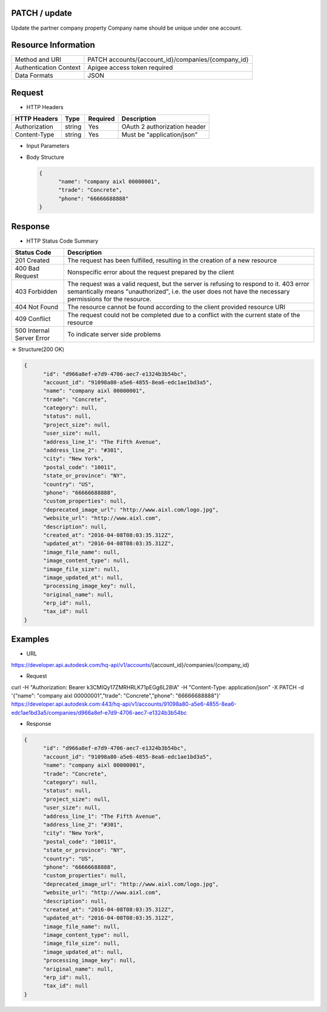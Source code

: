 =======================
PATCH / update
=======================
Update the partner company property
Company name should be unique under one account.

=====================
Resource Information
=====================
========================== ============================================================
Method and URI                    PATCH accounts/{account_id}/companies/{company_id}
Authentication Context            Apigee access token required
Data Formats                      JSON
========================== ============================================================

=====================
Request
=====================

* HTTP Headers

================  =========  ========= ===========================================
HTTP Headers          Type   Required    Description
================  =========  ========= ===========================================
Authorization      string    Yes       OAuth 2 authorization header
Content-Type       string    Yes       Must be "application/json"
================  =========  ========= ===========================================


* Input Parameters

===================  =========  ========= ===========================================
Name                   Type     Required   Description
===================  =========  ========= ===========================================
account_id           string     Yes       HQ account id. UUID. e.g. 84e49c32-8ced-4cda-9586-30e7668b6b49;.
id                   string     Yes       HQ company id. UUID. e.g. 84e49c32-8ced-4cda-9586-30e7668b6b49;.
name                 string     No        max_length: 255; e.g. Autodesk;.
trade                string     No        max_length: 255;.
category             string     No        max_length: 255;.
deprecated_image_url string     No        max_length: 255; e.g. http://www.autodesk.com/image.jpg;.
website_url          string     No        max_length: 255; e.g. http://www.autodesk.com;.
description          string     No        max_length: 255;
address_line_1       string     No        max_length: 255; e.g. New York,US;.
address_line_2       string     No        max_length: 255; e.g. New York,US;.
city                 string     No        max_length: 255; e.g. New York;.
postal_code          string     No        max_length: 255; e.g. 200120;.
state_or_province    string     No        max_length: 255; e.g. New York;.
country              string     No        max_length: 255; e.g. US;.
phone                string     No        max_length: 255; e.g. +8615618171506;.
custom_properties    string     No        max_length: 255;.
erp_id               string     No        Support free form text entry. Used to associate a company in BIM 360 with the company data in ERP system.
tax_id               string     No        Support free form text entry. Used to associate a company in BIM 360 with the company data from public and industry sources.
===================  =========  ========= ===========================================

* Body Structure

  .. code-block:: json

      {
            "name": "company aixl 00000001",
            "trade": "Concrete",
            "phone": "66666688888"
      }

==============
Response
==============
* HTTP Status Code Summary

==========================  ====================================
Status Code                 Description
==========================  ====================================
201 Created                    The request has been fulfilled, resulting in the creation of a new resource
400 Bad Request              Nonspecific error about the request prepared by the client
403 Forbidden                The request was a valid request, but the server is refusing to respond to it. 403 error semantically means "unauthorized", i.e. the user does not have the necessary permissions for the resource.
404 Not Found                The resource cannot be found according to the client provided resource URI
409 Conflict                  The request could not be completed due to a conflict with the current state of the resource
500 Internal Server Error            To indicate server side problems
==========================  ====================================

＊ Structure(200 OK)

.. code-block:: json

      {
            "id": "d966a8ef-e7d9-4706-aec7-e1324b3b54bc",
            "account_id": "91098a80-a5e6-4855-8ea6-edc1ae1bd3a5",
            "name": "company aixl 00000001",
            "trade": "Concrete",
            "category": null,
            "status": null,
            "project_size": null,
            "user_size": null,
            "address_line_1": "The Fifth Avenue",
            "address_line_2": "#301",
            "city": "New York",
            "postal_code": "10011",
            "state_or_province": "NY",
            "country": "US",
            "phone": "66666688888",
            "custom_properties": null,
            "deprecated_image_url": "http://www.aixl.com/logo.jpg",
            "website_url": "http://www.aixl.com",
            "description": null,
            "created_at": "2016-04-08T08:03:35.312Z",
            "updated_at": "2016-04-08T08:03:35.312Z",
            "image_file_name": null,
            "image_content_type": null,
            "image_file_size": null,
            "image_updated_at": null,
            "processing_image_key": null,
            "original_name": null,
            "erp_id": null,
            "tax_id": null
      }

=============
Examples
=============

* URL

https://developer.api.autodesk.com/hq-api/v1/accounts/{account_id}/companies/{company_id}


* Request

curl -H "Authorization: Bearer k3CMIQy17ZMRHRLK71pEGg6L28IA" -H "Content-Type: application/json" -X PATCH -d '{"name": "company aixl 00000001","trade": "Concrete","phone": "66666688888"}' https://developer.api.autodesk.com:443/hq-api/v1/accounts/91098a80-a5e6-4855-8ea6-edc1ae1bd3a5/companies/d966a8ef-e7d9-4706-aec7-e1324b3b54bc

* Response

.. code-block:: json

      {
            "id": "d966a8ef-e7d9-4706-aec7-e1324b3b54bc",
            "account_id": "91098a80-a5e6-4855-8ea6-edc1ae1bd3a5",
            "name": "company aixl 00000001",
            "trade": "Concrete",
            "category": null,
            "status": null,
            "project_size": null,
            "user_size": null,
            "address_line_1": "The Fifth Avenue",
            "address_line_2": "#301",
            "city": "New York",
            "postal_code": "10011",
            "state_or_province": "NY",
            "country": "US",
            "phone": "66666688888",
            "custom_properties": null,
            "deprecated_image_url": "http://www.aixl.com/logo.jpg",
            "website_url": "http://www.aixl.com",
            "description": null,
            "created_at": "2016-04-08T08:03:35.312Z",
            "updated_at": "2016-04-08T08:03:35.312Z",
            "image_file_name": null,
            "image_content_type": null,
            "image_file_size": null,
            "image_updated_at": null,
            "processing_image_key": null,
            "original_name": null,
            "erp_id": null,
            "tax_id": null
      }

